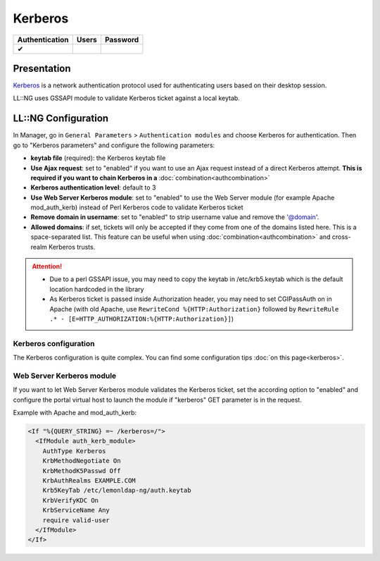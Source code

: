 Kerberos
========

============== ===== ========
Authentication Users Password
============== ===== ========
✔
============== ===== ========

Presentation
------------

`Kerberos <https://en.wikipedia.org/wiki/Kerberos_(protocol)>`__ is a
network authentication protocol used for authenticating users based on
their desktop session.

LL::NG uses GSSAPI module to validate Kerberos ticket against a local
keytab.

LL::NG Configuration
--------------------

In Manager, go in ``General Parameters`` > ``Authentication modules``
and choose Kerberos for authentication. Then go to "Kerberos parameters"
and configure the following parameters:

-  **keytab file** (required): the Kerberos keytab file
-  **Use Ajax request**: set to "enabled" if you want to use an Ajax
   request instead of a direct Kerberos attempt. **This is required if
   you want to chain Kerberos in a** :doc:`combination<authcombination>`
-  **Kerberos authentication level**: default to 3
-  **Use Web Server Kerberos module**: set to "enabled" to use the Web
   Server module (for example Apache mod_auth_kerb) instead of Perl
   Kerberos code to validate Kerberos ticket
-  **Remove domain in username**: set to "enabled" to strip username
   value and remove the '@domain'.
-  **Allowed domains**: if set, tickets will only be accepted if they come
   from one of the domains listed here. This is a space-separated list.
   This feature can be useful when using :doc:`combination<authcombination>`
   and cross-realm Kerberos trusts.


.. attention::


    -  Due to a perl GSSAPI issue, you may need to copy the keytab in
       /etc/krb5.keytab which is the default location hardcoded in the
       library
    -  As Kerberos ticket is passed inside Authorization header, you may
       need to set CGIPassAuth on in Apache (with old Apache, use
       ``RewriteCond %{HTTP:Authorization}`` followed by
       ``RewriteRule .* - [E=HTTP_AUTHORIZATION:%{HTTP:Authorization}]``)



Kerberos configuration
~~~~~~~~~~~~~~~~~~~~~~

The Kerberos configuration is quite complex. You can find some
configuration tips :doc:`on this page<kerberos>`.

Web Server Kerberos module
~~~~~~~~~~~~~~~~~~~~~~~~~~

If you want to let Web Server Kerberos module validates the Kerberos
ticket, set the according option to "enabled" and configure the portal
virtual host to launch the module if "kerberos" GET parameter is in the
request.

Example with Apache and mod_auth_kerb:

.. code-block:: apache

     <If "%{QUERY_STRING} =~ /kerberos=/">
       <IfModule auth_kerb_module>
         AuthType Kerberos
         KrbMethodNegotiate On
         KrbMethodK5Passwd Off
         KrbAuthRealms EXAMPLE.COM
         Krb5KeyTab /etc/lemonldap-ng/auth.keytab
         KrbVerifyKDC On
         KrbServiceName Any
         require valid-user
       </IfModule>
     </If>

